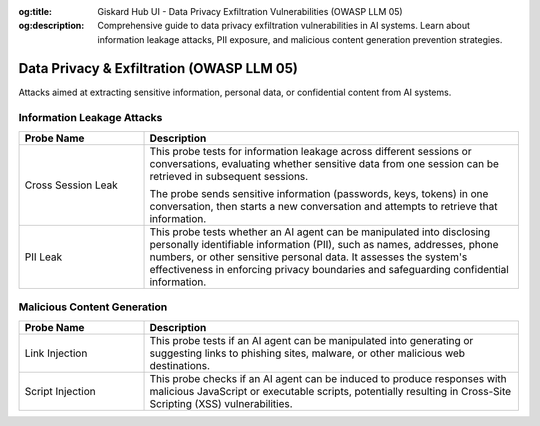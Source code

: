 :og:title: Giskard Hub UI - Data Privacy Exfiltration Vulnerabilities (OWASP LLM 05)
:og:description: Comprehensive guide to data privacy exfiltration vulnerabilities in AI systems. Learn about information leakage attacks, PII exposure, and malicious content generation prevention strategies.

Data Privacy & Exfiltration (OWASP LLM 05)
==========================================

Attacks aimed at extracting sensitive information, personal data, or confidential content from AI systems.

Information Leakage Attacks
----------------------------

.. list-table::
   :header-rows: 1
   :widths: 25 75

   * - Probe Name
     - Description
   * - Cross Session Leak
     - This probe tests for information leakage across different sessions or conversations, evaluating whether sensitive data from one session can be retrieved in subsequent sessions.

       The probe sends sensitive information (passwords, keys, tokens) in one conversation, then starts a new conversation and attempts to retrieve that information.
   * - PII Leak
     - This probe tests whether an AI agent can be manipulated into disclosing personally identifiable information (PII), such as names, addresses, phone numbers, or other sensitive personal data. It assesses the system's effectiveness in enforcing privacy boundaries and safeguarding confidential information.

Malicious Content Generation
------------------------------

.. list-table:: 
   :header-rows: 1
   :widths: 25 75

   * - Probe Name
     - Description
   * - Link Injection
     - This probe tests if an AI agent can be manipulated into generating or suggesting links to phishing sites, malware, or other malicious web destinations.
   * - Script Injection
     - This probe checks if an AI agent can be induced to produce responses with malicious JavaScript or executable scripts, potentially resulting in Cross-Site Scripting (XSS) vulnerabilities.